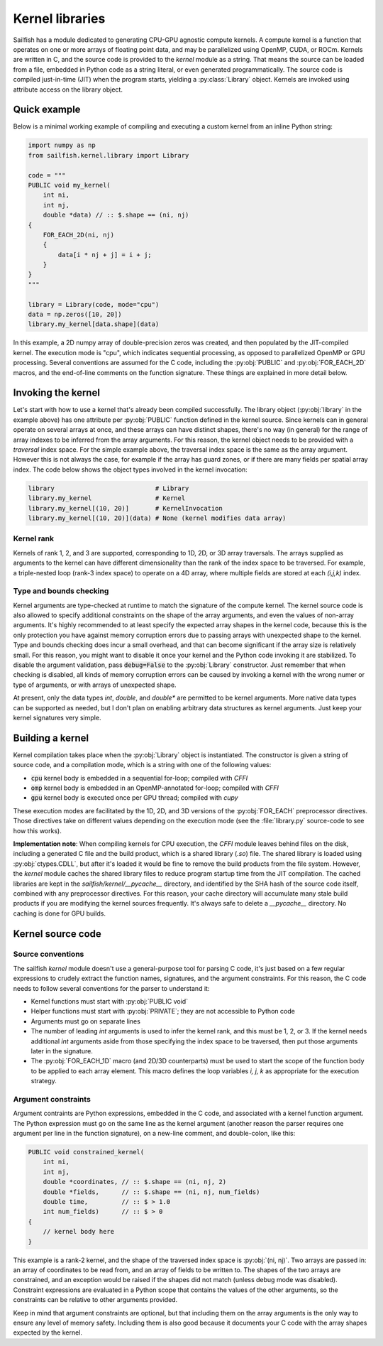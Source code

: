 Kernel libraries
================

.. py:currentmodule:: sailfish.kernel.library

Sailfish has a module dedicated to generating CPU-GPU agnostic compute
kernels. A compute kernel is a function that operates on one or more arrays of
floating point data, and may be parallelized using OpenMP, CUDA, or ROCm.
Kernels are written in C, and the source code is provided to the `kernel`
module as a string. That means the source can be loaded from a file, embedded
in Python code as a string literal, or even generated programmatically. The
source code is compiled just-in-time (JIT) when the program starts, yielding a
:py:class:`Library` object. Kernels are invoked using attribute access on the
library object.

Quick example
~~~~~~~~~~~~~

Below is a minimal working example of compiling and executing a custom kernel
from an inline Python string:

.. code-block:: python

    import numpy as np
    from sailfish.kernel.library import Library

    code = """
    PUBLIC void my_kernel(
        int ni,
        int nj,
        double *data) // :: $.shape == (ni, nj)
    {
        FOR_EACH_2D(ni, nj)
        {
            data[i * nj + j] = i + j;
        }
    }
    """

    library = Library(code, mode="cpu")
    data = np.zeros([10, 20])
    library.my_kernel[data.shape](data)

In this example, a 2D numpy array of double-precision zeros was created, and
then populated by the JIT-compiled kernel. The execution mode is "cpu", which
indicates sequential processing, as opposed to parallelized OpenMP or GPU
processing. Several conventions are assumed for the C code, including the
:py:obj:`PUBLIC` and :py:obj:`FOR_EACH_2D` macros, and the end-of-line
comments on the function signature. These things are explained in more detail
below.

Invoking the kernel
~~~~~~~~~~~~~~~~~~~

Let's start with how to use a kernel that's already been compiled
successfully. The library object (:py:obj:`library` in the example above) has
one attribute per :py:obj:`PUBLIC` function defined in the kernel source.
Since kernels can in general operate on several arrays at once, and these
arrays can have distinct shapes, there's no way (in general) for the range of
array indexes to be inferred from the array arguments. For this reason, the
kernel object needs to be provided with a `traversal` index space. For the
simple example above, the traversal index space is the same as the array
argument. However this is not always the case, for example if the array has
guard zones, or if there are many fields per spatial array index. The code
below shows the object types involved in the kernel invocation:

.. code-block:: python

    library                           # Library
    library.my_kernel                 # Kernel
    library.my_kernel[(10, 20)]       # KernelInvocation
    library.my_kernel[(10, 20)](data) # None (kernel modifies data array)

Kernel rank
^^^^^^^^^^^

Kernels of rank 1, 2, and 3 are supported, corresponding to 1D, 2D, or 3D
array traversals. The arrays supplied as arguments to the kernel can have
different dimensionality than the rank of the index space to be traversed. For
example, a triple-nested loop (rank-3 index space) to operate on a 4D array,
where multiple fields are stored at each `(i,j,k)` index.

Type and bounds checking
^^^^^^^^^^^^^^^^^^^^^^^^

Kernel arguments are type-checked at runtime to match the signature of the
compute kernel. The kernel source code is also allowed to specify additional
constraints on the shape of the array arguments, and even the values of
non-array arguments. It's highly recommended to at least specify the expected
array shapes in the kernel code, because this is the only protection you have
against memory corruption errors due to passing arrays with unexpected shape
to the kernel. Type and bounds checking does incur a small overhead, and that
can become significant if the array size is relatively small. For this reason,
you might want to disable it once your kernel and the Python code invoking it
are stabilized. To disable the argument validation, pass :code:`debug=False`
to the :py:obj:`Library` constructor. Just remember that when checking is
disabled, all kinds of memory corruption errors can be caused by invoking a
kernel with the wrong numer or type of arguments, or with arrays of unexpected
shape.

At present, only the data types `int`, `double`, and `double*` are permitted
to be kernel arguments. More native data types can be supported as needed, but
I don't plan on enabling arbitrary data structures as kernel arguments. Just
keep your kernel signatures very simple.

Building a kernel
~~~~~~~~~~~~~~~~~

Kernel compilation takes place when the :py:obj:`Library` object is
instantiated. The constructor is given a string of source code, and a
compilation mode, which is a string with one of the following values:

- :code:`cpu` kernel body is embedded in a sequential for-loop; compiled with `CFFI`
- :code:`omp` kernel body is embedded in an OpenMP-annotated for-loop; compiled with `CFFI`
- :code:`gpu` kernel body is executed once per GPU thread; compiled with `cupy`

These execution modes are facilitated by the 1D, 2D, and 3D versions of the
:py:obj:`FOR_EACH` preprocessor directives. Those directives take on different
values depending on the execution mode (see the :file:`library.py` source-code
to see how this works).

**Implementation note**: When compiling kernels for CPU execution, the `CFFI`
module leaves behind files on the disk, including a generated C file and the
build product, which is a shared library (`.so`) file. The shared library is
loaded using :py:obj:`ctypes.CDLL`, but after it's loaded it would be fine to
remove the build products from the file system. However, the `kernel` module
caches the shared library files to reduce program startup time from the JIT
compilation. The cached libraries are kept in the
`sailfish/kernel/__pycache__` directory, and identified by the SHA hash of the
source code itself, combined with any preprocessor directives. For this
reason, your cache directory will accumulate many stale build products if you
are modifying the kernel sources frequently. It's always safe to delete a
`__pycache__` directory. No caching is done for GPU builds.

Kernel source code
~~~~~~~~~~~~~~~~~~

Source conventions
^^^^^^^^^^^^^^^^^^

The sailfish `kernel` module doesn't use a general-purpose tool for parsing C
code, it's just based on a few regular expressions to crudely extract the
function names, signatures, and the argument constraints. For this reason, the
C code needs to follow several conventions for the parser to understand it:

- Kernel functions must start with :py:obj:`PUBLIC void`
- Helper functions must start with :py:obj:`PRIVATE`; they are not accessible
  to Python code
- Arguments must go on separate lines
- The number of leading `int` arguments is used to infer the kernel rank, and
  this must be 1, 2, or 3. If the kernel needs additional `int` arguments
  aside from those specifying the index space to be traversed, then put those
  arguments later in the signature.
- The :py:obj:`FOR_EACH_1D` macro (and 2D/3D counterparts) must be used to
  start the scope of the function body to be applied to each array element.
  This macro defines the loop variables `i, j, k` as appropriate for the
  execution strategy.

Argument constraints
^^^^^^^^^^^^^^^^^^^^

Argument contraints are Python expressions, embedded in the C code, and
associated with a kernel function argument. The Python expression must go on
the same line as the kernel argument (another reason the parser requires one
argument per line in the function signature), on a new-line comment, and
double-colon, like this:

.. code-block:: C

    PUBLIC void constrained_kernel(
        int ni,
        int nj,
        double *coordinates, // :: $.shape == (ni, nj, 2)
        double *fields,      // :: $.shape == (ni, nj, num_fields)
        double time,         // :: $ > 1.0
        int num_fields)      // :: $ > 0
    {
        // kernel body here
    }

This example is a rank-2 kernel, and the shape of the traversed index space is
:py:obj:`(ni, nj)`. Two arrays are passed in: an array of coordinates to be
read from, and an array of fields to be written to. The shapes of the two
arrays are constrained, and an exception would be raised if the shapes did not
match (unless debug mode was disabled). Constraint expressions are evaluated
in a Python scope that contains the values of the other arguments, so the
constraints can be relative to other arguments provided.

Keep in mind that argument constraints are optional, but that including them
on the array arguments is the only way to ensure any level of memory safety.
Including them is also good because it documents your C code with the array
shapes expected by the kernel.
